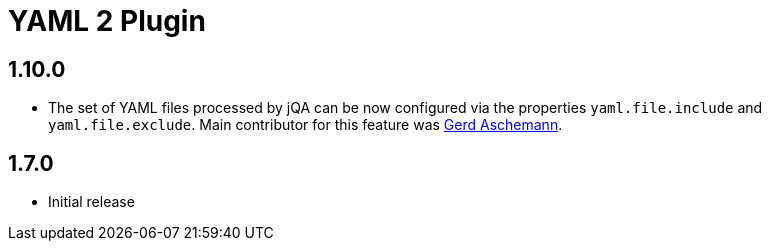 
= YAML 2 Plugin

== 1.10.0

* The set of YAML files processed by jQA can be now
  configured via the properties `yaml.file.include` and `yaml.file.exclude`.
  Main contributor for this feature was https://github.com/ascheman[Gerd Aschemann^].

== 1.7.0

* Initial release




